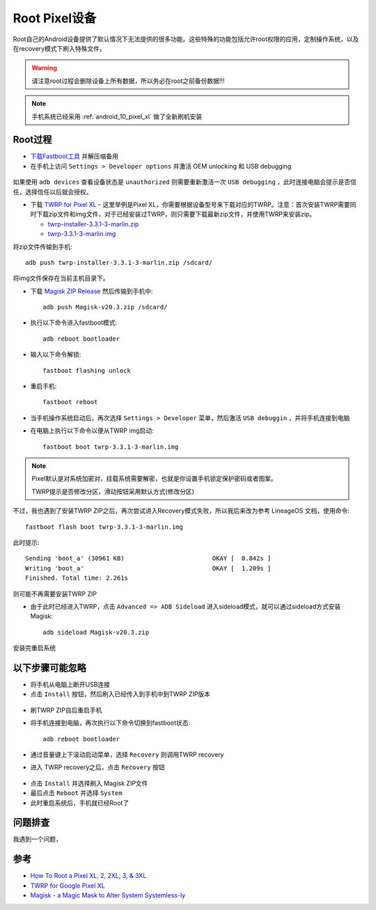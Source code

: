 .. _root_pixel:

===============
Root Pixel设备
===============

Root自己的Android设备提供了默认情况下无法提供的很多功能。这些特殊的功能包括允许root权限的应用，定制操作系统，以及在recovery模式下刷入特殊文件。

.. warning::

   请注意root过程会删除设备上所有数据，所以务必在root之前备份数据!!!

.. note::

   手机系统已经采用 :ref:`android_10_pixel_xl` 做了全新刷机安装

Root过程
===========

* `下载Fastboot工具 <https://developer.android.com/studio/releases/platform-tools>`_ 并解压缩备用
* 在手机上访问 ``Settings > Developer options`` 并激活 OEM unlocking 和 USB debugging

.. figure:: ../../_static/android/startup/enable-usb-debugging.png
   :scale: 50

如果使用 ``adb devices`` 查看设备状态是 ``unauthorized`` 则需要重新激活一次 ``USB debugging`` ，此时连接电脑会提示是否信任，选择信任以后就会授权。

* 下载 `TWRP for Pixel XL <https://twrp.me/google/googlepixelxl.html>`_ - 这里举例是Pixel XL，你需要根据设备型号来下载对应的TWRP。注意：首次安装TWRP需要同时下载zip文件和img文件，对于已经安装过TWRP，则只需要下载最新zip文件，并使用TWRP来安装zip。

  * `twrp-installer-3.3.1-3-marlin.zip <https://dl.twrp.me/marlin/twrp-installer-3.3.1-3-marlin.zip.html>`_
  * `twrp-3.3.1-3-marlin.img <https://dl.twrp.me/marlin/twrp-3.3.1-3-marlin.img.html>`_

将zip文件传输到手机::

   adb push twrp-installer-3.3.1-3-marlin.zip /sdcard/

将img文件保存在当前主机目录下。

* 下载 `Magisk ZIP Release <https://github.com/topjohnwu/Magisk/releases>`_ 然后传输到手机中::

   adb push Magisk-v20.3.zip /sdcard/

* 执行以下命令进入fastboot模式::

   adb reboot bootloader

* 输入以下命令解锁::

   fastboot flashing unlock

* 重启手机::

   fastboot reboot

* 当手机操作系统启动后，再次选择 ``Settings > Developer`` 菜单，然后激活 ``USB debuggin`` ，并将手机连接到电脑

* 在电脑上执行以下命令以便从TWRP img启动::

   fastboot boot twrp-3.3.1-3-marlin.img

.. note::

   Pixel默认是对系统加密对，挂载系统需要解密，也就是你设置手机锁定保护密码或者图案。

   TWRP提示是否修改分区，滑动按钮采用默认方式(修改分区)

不过，我也遇到了安装TWRP ZIP之后，再次尝试进入Recovery模式失败，所以我后来改为参考 LineageOS 文档，使用命令::

   fastboot flash boot twrp-3.3.1-3-marlin.img

此时提示::

   Sending 'boot_a' (30961 KB)                        OKAY [  0.842s ]
   Writing 'boot_a'                                   OKAY [  1.209s ]
   Finished. Total time: 2.261s

则可能不再需要安装TWRP ZIP

* 由于此时已经进入TWRP，点击 ``Advanced => ADB Sideload`` 进入sideload模式，就可以通过sideload方式安装 Magisk::

   adb sideload Magisk-v20.3.zip

安装完重启系统

以下步骤可能忽略
===================

* 将手机从电脑上断开USB连接

* 点击 ``Install`` 按钮，然后刷入已经传入到手机中到TWRP ZIP版本

.. figure:: ../../_static/android/startup/install_twrp.png
   :scale: 50

* 刷TWRP ZIP自后重启手机

* 将手机连接到电脑，再次执行以下命令切换到fastboot状态::

   adb reboot bootloader

* 通过音量键上下滚动启动菜单，选择 ``Recovery`` 则调用TWRP recovery

* 进入 TWRP recovery之后，点击 ``Recovery`` 按钮

.. figure:: ../../_static/android/startup/recovery_install_magisk.png
   :scale: 50

* 点击 ``Install`` 并选择刷入 Magisk ZIP文件

* 最后点击 ``Reboot`` 并选择 ``System``

* 此时重启系统后，手机就已经Root了

问题排查
===========

我遇到一个问题，

参考
=======

- `How To Root a Pixel XL, 2, 2XL, 3, & 3XL <https://www.online-tech-tips.com/smartphones/how-to-root-a-pixel-xl-2-2xl-3-3xl/>`_
- `TWRP for Google Pixel XL <https://twrp.me/google/googlepixelxl.html>`_
- `Magisk - a Magic Mask to Alter System Systemless-ly <https://forum.xda-developers.com/apps/magisk/official-magisk-v7-universal-systemless-t3473445>`_
